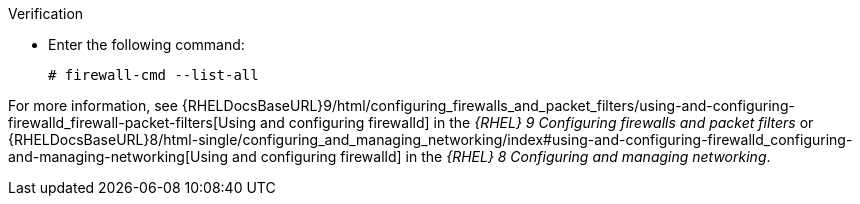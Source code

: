 .Verification
* Enter the following command:
+
[options="nowrap"]
----
# firewall-cmd --list-all
----

ifndef::foreman-deb[]
For more information, see {RHELDocsBaseURL}9/html/configuring_firewalls_and_packet_filters/using-and-configuring-firewalld_firewall-packet-filters[Using and configuring firewalld] in the _{RHEL}{nbsp}9 Configuring firewalls and packet filters_ or {RHELDocsBaseURL}8/html-single/configuring_and_managing_networking/index#using-and-configuring-firewalld_configuring-and-managing-networking[Using and configuring firewalld] in the _{RHEL}{nbsp}8 Configuring and managing networking_.
endif::[]
